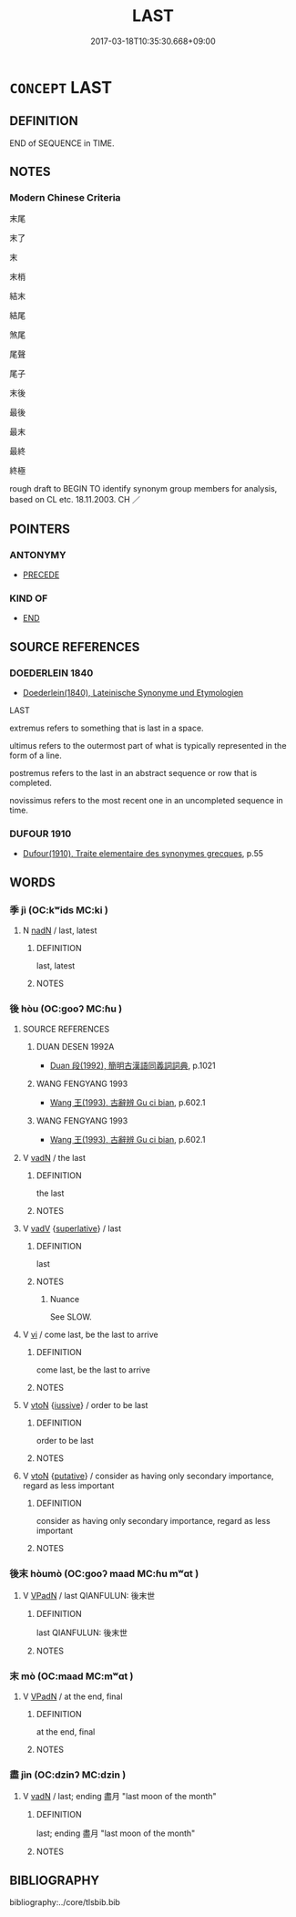 # -*- mode: mandoku-tls-view -*-
#+TITLE: LAST
#+DATE: 2017-03-18T10:35:30.668+09:00        
#+STARTUP: content
* =CONCEPT= LAST
:PROPERTIES:
:CUSTOM_ID: uuid-65f2bb5a-4974-410b-a35d-8c4033a5da80
:SYNONYM+:  REARMOST
:SYNONYM+:  HINDMOST
:SYNONYM+:  ENDMOST
:SYNONYM+:  AT THE END
:SYNONYM+:  AT THE BACK
:SYNONYM+:  FURTHEST (BACK)
:SYNONYM+:  FINAL
:SYNONYM+:  ULTIMATE
:SYNONYM+:  CLOSING
:SYNONYM+:  CONCLUDING
:SYNONYM+:  FINAL
:SYNONYM+:  ENDING
:SYNONYM+:  END
:SYNONYM+:  TERMINAL
:SYNONYM+:  LATER
:SYNONYM+:  LATTER
:TR_ZH: 最後
:END:
** DEFINITION

END of SEQUENCE in TIME.

** NOTES

*** Modern Chinese Criteria
末尾

末了

末

末梢

結末

結尾

煞尾

尾聲

尾子

末後

最後

最末

最終

終極

rough draft to BEGIN TO identify synonym group members for analysis, based on CL etc. 18.11.2003. CH ／

** POINTERS
*** ANTONYMY
 - [[tls:concept:PRECEDE][PRECEDE]]

*** KIND OF
 - [[tls:concept:END][END]]

** SOURCE REFERENCES
*** DOEDERLEIN 1840
 - [[cite:DOEDERLEIN-1840][Doederlein(1840), Lateinische Synonyme und Etymologien]]

LAST

extremus refers to something that is last in a space.

ultimus refers to the outermost part of what is typically represented in the form of a line.

postremus refers to the last in an abstract sequence or row that is completed.

novissimus refers to the most recent one in an uncompleted sequence in time.

*** DUFOUR 1910
 - [[cite:DUFOUR-1910][Dufour(1910), Traite elementaire des synonymes grecques]], p.55

** WORDS
   :PROPERTIES:
   :VISIBILITY: children
   :END:
*** 季 jì (OC:kʷids MC:ki )
:PROPERTIES:
:CUSTOM_ID: uuid-8aacb57f-a907-4367-b615-e994de9d35d6
:Char+: 季(39,5/8) 
:GY_IDS+: uuid-9212f875-33a3-4b04-bb43-aca883e3085e
:PY+: jì     
:OC+: kʷids     
:MC+: ki     
:END: 
**** N [[tls:syn-func::#uuid-516d3836-3a0b-4fbc-b996-071cc48ba53d][nadN]] / last, latest
:PROPERTIES:
:CUSTOM_ID: uuid-b4ff21af-9ddd-47d8-8db5-f7b78a5569bc
:END:
****** DEFINITION

last, latest

****** NOTES

*** 後 hòu (OC:ɡooʔ MC:ɦu )
:PROPERTIES:
:CUSTOM_ID: uuid-fc2f0eaf-3d04-4fb3-82b3-ee701d893b7f
:Char+: 後(60,6/9) 
:GY_IDS+: uuid-79ba8c80-7f2a-411d-9323-2249801433ea
:PY+: hòu     
:OC+: ɡooʔ     
:MC+: ɦu     
:END: 
**** SOURCE REFERENCES
***** DUAN DESEN 1992A
 - [[cite:DUAN-DESEN-1992A][Duan 段(1992), 簡明古漢語同義詞詞典]], p.1021

***** WANG FENGYANG 1993
 - [[cite:WANG-FENGYANG-1993][Wang 王(1993), 古辭辨 Gu ci bian]], p.602.1

***** WANG FENGYANG 1993
 - [[cite:WANG-FENGYANG-1993][Wang 王(1993), 古辭辨 Gu ci bian]], p.602.1

**** V [[tls:syn-func::#uuid-fed035db-e7bd-4d23-bd05-9698b26e38f9][vadN]] / the last
:PROPERTIES:
:CUSTOM_ID: uuid-d09d5c4f-600b-4b0f-903e-569c130cb42c
:END:
****** DEFINITION

the last

****** NOTES

**** V [[tls:syn-func::#uuid-2a0ded86-3b04-4488-bb7a-3efccfa35844][vadV]] {[[tls:sem-feat::#uuid-0b8a684c-8893-4f48-8bf5-95250a8cbdc1][superlative]]} / last
:PROPERTIES:
:CUSTOM_ID: uuid-1f0218a0-8fb1-40a4-9d8b-aa15a64df44c
:WARRING-STATES-CURRENCY: 4
:END:
****** DEFINITION

last

****** NOTES

******* Nuance
See SLOW.

**** V [[tls:syn-func::#uuid-c20780b3-41f9-491b-bb61-a269c1c4b48f][vi]] / come last, be the last to arrive
:PROPERTIES:
:CUSTOM_ID: uuid-6b5d78b8-0706-4dff-b227-1c0c6736ae05
:WARRING-STATES-CURRENCY: 4
:END:
****** DEFINITION

come last, be the last to arrive

****** NOTES

**** V [[tls:syn-func::#uuid-fbfb2371-2537-4a99-a876-41b15ec2463c][vtoN]] {[[tls:sem-feat::#uuid-6dc7fe58-3a31-4e0c-8040-5e550f29b0c4][iussive]]} / order to be last
:PROPERTIES:
:CUSTOM_ID: uuid-4de5a6f2-787b-4c81-82e6-e40b0d41aeed
:END:
****** DEFINITION

order to be last

****** NOTES

**** V [[tls:syn-func::#uuid-fbfb2371-2537-4a99-a876-41b15ec2463c][vtoN]] {[[tls:sem-feat::#uuid-d78eabc5-f1df-43e2-8fa5-c6514124ec21][putative]]} / consider as having only secondary importance, regard as less important
:PROPERTIES:
:CUSTOM_ID: uuid-c06c8585-847f-4a5a-9bb1-f274f9480119
:WARRING-STATES-CURRENCY: 3
:END:
****** DEFINITION

consider as having only secondary importance, regard as less important

****** NOTES

*** 後末 hòumò (OC:ɡooʔ maad MC:ɦu mʷɑt )
:PROPERTIES:
:CUSTOM_ID: uuid-2f80efae-c695-41e9-b94b-25d256d6436c
:Char+: 後(60,6/9) 末(75,1/5) 
:GY_IDS+: uuid-79ba8c80-7f2a-411d-9323-2249801433ea uuid-bfe82f93-d9c5-49b9-a825-1a9c43c922f2
:PY+: hòu mò    
:OC+: ɡooʔ maad    
:MC+: ɦu mʷɑt    
:END: 
**** V [[tls:syn-func::#uuid-18dc1abc-4214-4b4b-b07f-8f25ebe5ece9][VPadN]] / last QIANFULUN: 後末世
:PROPERTIES:
:CUSTOM_ID: uuid-f2e6aa75-6589-4c06-bafb-2b921e250e42
:END:
****** DEFINITION

last QIANFULUN: 後末世

****** NOTES

*** 末 mò (OC:maad MC:mʷɑt )
:PROPERTIES:
:CUSTOM_ID: uuid-a3317765-4029-43f8-b7e3-e64e6f2ef7f2
:Char+: 末(75,1/5) 後(60,6/9) 
:GY_IDS+: uuid-bfe82f93-d9c5-49b9-a825-1a9c43c922f2
:PY+: mò     
:OC+: maad     
:MC+: mʷɑt     
:END: 
**** V [[tls:syn-func::#uuid-18dc1abc-4214-4b4b-b07f-8f25ebe5ece9][VPadN]] / at the end, final
:PROPERTIES:
:CUSTOM_ID: uuid-ebe2820d-1bd8-490c-b243-13d0b8c61385
:END:
****** DEFINITION

at the end, final

****** NOTES

*** 盡 jìn (OC:dzinʔ MC:dzin )
:PROPERTIES:
:CUSTOM_ID: uuid-d8a62390-9cbb-48ce-8dcf-d87b7450f8aa
:Char+: 盡(108,9/14) 
:GY_IDS+: uuid-c76e08cb-be4a-443b-9fdb-bbf12c9922d3
:PY+: jìn     
:OC+: dzinʔ     
:MC+: dzin     
:END: 
**** V [[tls:syn-func::#uuid-fed035db-e7bd-4d23-bd05-9698b26e38f9][vadN]] / last; ending 盡月 "last moon of the month"
:PROPERTIES:
:CUSTOM_ID: uuid-33939bf6-087f-4069-858d-88b65275168c
:END:
****** DEFINITION

last; ending 盡月 "last moon of the month"

****** NOTES

** BIBLIOGRAPHY
bibliography:../core/tlsbib.bib
